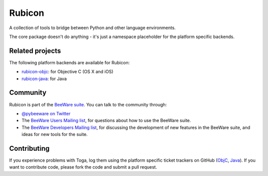 Rubicon
=======

A collection of tools to bridge between Python and other language
environments.

The core package doesn't do anything - it's just a namespace placeholder for
the platform specific backends.

Related projects
----------------

The following platform backends are available for Rubicon:

* `rubicon-objc`_: for Objective C (OS X and iOS)
* `rubicon-java`_: for Java

Community
---------

Rubicon is part of the `BeeWare suite`_. You can talk to the community through:

* `@pybeeware on Twitter`_

* The `BeeWare Users Mailing list`_, for questions about how to use the BeeWare suite.

* The `BeeWare Developers Mailing list`_, for discussing the development of new features in the BeeWare suite, and ideas for new tools for the suite.

Contributing
------------

If you experience problems with Toga, log them using the platform specific
ticket trackers on GitHub (`ObjC`_, `Java`_). If you want to contribute code,
please fork the code and submit a pull request.

.. _rubicon-objc: https://github.com/pybee/rubicon-objc
.. _rubicon-java: https://github.com/pybee/rubicon-java
.. _BeeWare suite: http://pybee.org
.. _Read The Docs: http://toga.readthedocs.org
.. _@pybeeware on Twitter: https://twitter.com/pybeeware
.. _BeeWare Users Mailing list: https://groups.google.com/forum/#!forum/beeware-users
.. _BeeWare Developers Mailing list: https://groups.google.com/forum/#!forum/beeware-developers
.. _ObjC: https://github.com/pybee/rubicon-objc/issues
.. _Java: https://github.com/pybee/rubicon-java/issues
